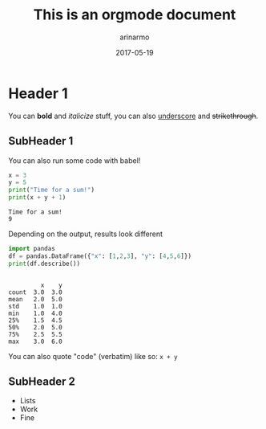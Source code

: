 #+TITLE: This is an orgmode document
#+AUTHOR: arinarmo
#+DATE: 2017-05-19
#+DESCRIPTION: The TL;DR goes here
#+KEYWORDS: test, knowledge
#+KNOWLEDGE_REPO: :updated_at 2017-05-17

* Header 1
You can *bold* and /italicize/ stuff, you can also _underscore_ and +strikethrough+.
** SubHeader 1
   You can also run some code with babel!
#+BEGIN_SRC python :session :results output :exports both
x = 3
y = 5
print("Time for a sum!")
print(x + y + 1)
#+END_SRC

#+RESULTS:
: Time for a sum!
: 9
  
Depending on the output, results look different 
#+BEGIN_SRC python :session :results output :exports both
import pandas
df = pandas.DataFrame({"x": [1,2,3], "y": [4,5,6]})
print(df.describe())

#+END_SRC

#+RESULTS:
#+begin_example

         x    y
count  3.0  3.0
mean   2.0  5.0
std    1.0  1.0
min    1.0  4.0
25%    1.5  4.5
50%    2.0  5.0
75%    2.5  5.5
max    3.0  6.0
#+end_example

You can also quote "code" (verbatim) like so: ~x + y~ 
** SubHeader 2
   + Lists 
   + Work
   + Fine

